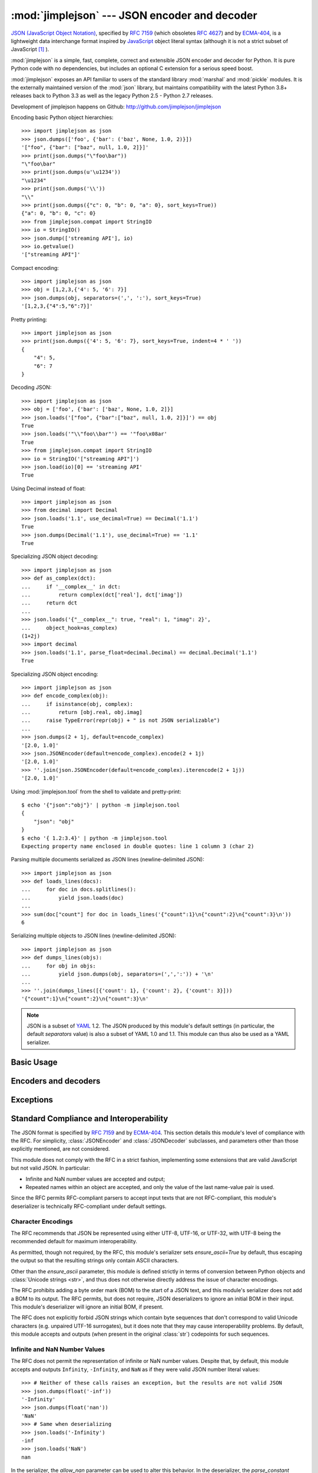 :mod:`jimplejson` --- JSON encoder and decoder
==============================================

.. module:: jimplejson
   :synopsis: Encode and decode the JSON format.
.. moduleauthor:: Bob Ippolito <bob@redivi.com>
.. sectionauthor:: Bob Ippolito <bob@redivi.com>

`JSON (JavaScript Object Notation) <http://json.org>`_, specified by
:rfc:`7159` (which obsoletes :rfc:`4627`) and by
`ECMA-404 <http://www.ecma-international.org/publications/standards/Ecma-404.htm>`_,
is a lightweight data interchange format inspired by
`JavaScript <http://en.wikipedia.org/wiki/JavaScript>`_ object literal syntax
(although it is not a strict subset of JavaScript [#rfc-errata]_ ).

:mod:`jimplejson` is a simple, fast, complete, correct and extensible
JSON encoder and decoder for Python. It is pure Python code
with no dependencies, but includes an optional C extension
for a serious speed boost.

:mod:`jimplejson` exposes an API familiar to users of the standard library
:mod:`marshal` and :mod:`pickle` modules. It is the externally maintained
version of the :mod:`json` library, but maintains
compatibility with the latest Python 3.8+ releases back to Python 3.3
as well as the legacy Python 2.5 - Python 2.7 releases.

Development of jimplejson happens on Github:
http://github.com/jimplejson/jimplejson

Encoding basic Python object hierarchies::

    >>> import jimplejson as json
    >>> json.dumps(['foo', {'bar': ('baz', None, 1.0, 2)}])
    '["foo", {"bar": ["baz", null, 1.0, 2]}]'
    >>> print(json.dumps("\"foo\bar"))
    "\"foo\bar"
    >>> print(json.dumps(u'\u1234'))
    "\u1234"
    >>> print(json.dumps('\\'))
    "\\"
    >>> print(json.dumps({"c": 0, "b": 0, "a": 0}, sort_keys=True))
    {"a": 0, "b": 0, "c": 0}
    >>> from jimplejson.compat import StringIO
    >>> io = StringIO()
    >>> json.dump(['streaming API'], io)
    >>> io.getvalue()
    '["streaming API"]'

Compact encoding::

    >>> import jimplejson as json
    >>> obj = [1,2,3,{'4': 5, '6': 7}]
    >>> json.dumps(obj, separators=(',', ':'), sort_keys=True)
    '[1,2,3,{"4":5,"6":7}]'

Pretty printing::

    >>> import jimplejson as json
    >>> print(json.dumps({'4': 5, '6': 7}, sort_keys=True, indent=4 * ' '))
    {
        "4": 5,
        "6": 7
    }

Decoding JSON::

    >>> import jimplejson as json
    >>> obj = ['foo', {'bar': ['baz', None, 1.0, 2]}]
    >>> json.loads('["foo", {"bar":["baz", null, 1.0, 2]}]') == obj
    True
    >>> json.loads('"\\"foo\\bar"') == '"foo\x08ar'
    True
    >>> from jimplejson.compat import StringIO
    >>> io = StringIO('["streaming API"]')
    >>> json.load(io)[0] == 'streaming API'
    True

Using Decimal instead of float::

    >>> import jimplejson as json
    >>> from decimal import Decimal
    >>> json.loads('1.1', use_decimal=True) == Decimal('1.1')
    True
    >>> json.dumps(Decimal('1.1'), use_decimal=True) == '1.1'
    True

Specializing JSON object decoding::

    >>> import jimplejson as json
    >>> def as_complex(dct):
    ...     if '__complex__' in dct:
    ...         return complex(dct['real'], dct['imag'])
    ...     return dct
    ...
    >>> json.loads('{"__complex__": true, "real": 1, "imag": 2}',
    ...     object_hook=as_complex)
    (1+2j)
    >>> import decimal
    >>> json.loads('1.1', parse_float=decimal.Decimal) == decimal.Decimal('1.1')
    True

Specializing JSON object encoding::

    >>> import jimplejson as json
    >>> def encode_complex(obj):
    ...     if isinstance(obj, complex):
    ...         return [obj.real, obj.imag]
    ...     raise TypeError(repr(obj) + " is not JSON serializable")
    ...
    >>> json.dumps(2 + 1j, default=encode_complex)
    '[2.0, 1.0]'
    >>> json.JSONEncoder(default=encode_complex).encode(2 + 1j)
    '[2.0, 1.0]'
    >>> ''.join(json.JSONEncoder(default=encode_complex).iterencode(2 + 1j))
    '[2.0, 1.0]'


.. highlight:: bash

Using :mod:`jimplejson.tool` from the shell to validate and pretty-print::

    $ echo '{"json":"obj"}' | python -m jimplejson.tool
    {
        "json": "obj"
    }
    $ echo '{ 1.2:3.4}' | python -m jimplejson.tool
    Expecting property name enclosed in double quotes: line 1 column 3 (char 2)

.. highlight:: python

Parsing multiple documents serialized as JSON lines (newline-delimited JSON)::

    >>> import jimplejson as json
    >>> def loads_lines(docs):
    ...     for doc in docs.splitlines():
    ...         yield json.loads(doc)
    ...
    >>> sum(doc["count"] for doc in loads_lines('{"count":1}\n{"count":2}\n{"count":3}\n'))
    6

Serializing multiple objects to JSON lines (newline-delimited JSON)::

    >>> import jimplejson as json
    >>> def dumps_lines(objs):
    ...     for obj in objs:
    ...         yield json.dumps(obj, separators=(',',':')) + '\n'
    ...
    >>> ''.join(dumps_lines([{'count': 1}, {'count': 2}, {'count': 3}]))
    '{"count":1}\n{"count":2}\n{"count":3}\n'

.. note::

   JSON is a subset of `YAML <http://yaml.org/>`_ 1.2. The JSON produced by
   this module's default settings (in particular, the default *separators*
   value) is also a subset of YAML 1.0 and 1.1. This module can thus also be
   used as a YAML serializer.


Basic Usage
-----------

.. function:: dump(obj, fp, skipkeys=False, ensure_ascii=True, \
                   check_circular=True, allow_nan=True, cls=None, \
                   indent=None, separators=None, encoding='utf-8', \
                   default=None, use_decimal=True, \
                   namedtuple_as_object=True, tuple_as_array=True, \
                   bigint_as_string=False, sort_keys=False, \
                   item_sort_key=None, for_json=None, ignore_nan=False, \
                   int_as_string_bitcount=None, iterable_as_array=False, **kw)

    Serialize *obj* as a JSON formatted stream to *fp*
    (a ``.write()``-supporting file-like object) using this
    :ref:`conversion table <py-to-json-table>`.

    The :mod:`jimplejson` module will produce :class:`str` objects in
    Python 3, not :class:`bytes` objects. Therefore, ``fp.write()`` must
    support :class:`str` input.

    See :func:`dumps` for a description of each argument. The only difference
    is that this function writes the resulting JSON document to *fp* instead
    of returning it.

    .. note::

        When using Python 2, if *ensure_ascii* is set to false,
        some chunks written to *fp* may be :class:`unicode` instances, subject
        to normal Python :class:`str` to :class:`unicode` coercion rules.
        Unless ``fp.write()`` explicitly understands :class:`unicode`
        (as in :func:`codecs.getwriter`) this is likely to cause an error.
        It's best to leave the default settings, because they are safe and it
        is highly optimized.

.. function:: dumps(obj, skipkeys=False, ensure_ascii=True, \
                    check_circular=True, allow_nan=True, cls=None, \
                    indent=None, separators=None, encoding='utf-8', \
                    default=None, use_decimal=True, \
                    namedtuple_as_object=True, tuple_as_array=True, \
                    bigint_as_string=False, sort_keys=False, \
                    item_sort_key=None, for_json=None, ignore_nan=False, \
                    int_as_string_bitcount=None, iterable_as_array=False, **kw)

    Serialize *obj* to a JSON formatted :class:`str`.

    If *skipkeys* is true (default: ``False``), then dict keys that are not
    of a basic type (:class:`str`, :class:`int`, :class:`long`,
    :class:`float`, :class:`bool`, ``None``) will be skipped instead of
    raising a :exc:`TypeError`.

    .. note::

        When using Python 2, both :class:`str` and :class:`unicode` are
        considered to be basic types that represent text.

    If *ensure_ascii* is false (default: ``True``), then the output may
    contain non-ASCII characters, so long as they do not need to be escaped
    by JSON. When it is true, all non-ASCII characters are escaped.

    .. note::

        When using Python 2, if *ensure_ascii* is set to false,
        the result may be a :class:`unicode` object. By default, as a memory
        optimization, the result would be a :class:`str` object.

    If *check_circular* is false (default: ``True``), then the circular
    reference check for container types will be skipped and a circular
    reference will result in an :exc:`OverflowError` (or worse).

    If *allow_nan* is false (default: ``True``), then it will be a
    :exc:`ValueError` to serialize out of range :class:`float` values
    (``nan``, ``inf``, ``-inf``) in strict compliance of the original
    JSON specification. If *allow_nan* is true, their JavaScript equivalents
    will be used (``NaN``, ``Infinity``, ``-Infinity``). See also *ignore_nan*
    for ECMA-262 compliant behavior.

    If *indent* is a string, then JSON array elements and object members
    will be pretty-printed with a newline followed by that string repeated
    for each level of nesting. ``None`` (the default) selects the most compact
    representation without any newlines. For backwards compatibility with
    versions of jimplejson earlier than 2.1.0, an integer is also accepted
    and is converted to a string with that many spaces.

    If specified, *separators* should be an
    ``(item_separator, key_separator)`` tuple.  The default is
    ``(', ', ': ')`` if *indent* is ``None`` and ``(',', ': ')``
    otherwise.  To get the most compact JSON representation,
    you should specify ``(',', ':')`` to eliminate whitespace.

    If *encoding* is not ``None``, then all input :class:`bytes` objects in
    Python 3 and 8-bit strings in Python 2 will be transformed
    into unicode using that encoding prior to JSON-encoding.  The default is
    ``'utf-8'``.  If *encoding* is ``None``, then all :class:`bytes` objects
    will be passed to the *default* function in Python 3

    .. versionchanged:: 3.15.0
        ``encoding=None`` disables serializing :class:`bytes` by default in
        Python 3.

    *default(obj)* is a function that should return a serializable version of
    *obj* or raise :exc:`TypeError`. The default implementation always raises
    :exc:`TypeError`.

    To use a custom :class:`JSONEncoder` subclass (e.g. one that overrides the
    :meth:`default` method to serialize additional types), specify it with the
    *cls* kwarg.

    .. note::

        Subclassing is not recommended. Use the *default* kwarg
        or *for_json* instead. This is faster and more portable.

    If *use_decimal* is true (default: ``True``) then :class:`decimal.Decimal`
    will be natively serialized to JSON with full precision.

    If *namedtuple_as_object* is true (default: ``True``),
    objects with ``_asdict()`` methods will be encoded
    as JSON objects.

    If *tuple_as_array* is true (default: ``True``),
    :class:`tuple` (and subclasses) will be encoded as JSON arrays.

    If *iterable_as_array* is true (default: ``False``),
    any object not in the above table that implements ``__iter__()``
    will be encoded as a JSON array.

    .. versionchanged:: 3.8.0
        *iterable_as_array* is new in 3.8.0.

    If *bigint_as_string* is true (default: ``False``), :class:`int` ``2**53``
    and higher or lower than ``-2**53`` will be encoded as strings. This is to
    avoid the rounding that happens in Javascript otherwise. Note that this
    option loses type information, so use with extreme caution.
    See also *int_as_string_bitcount*.

    If *sort_keys* is true (not the default), then the output of dictionaries
    will be sorted by key; this is useful for regression tests to ensure that
    JSON serializations can be compared on a day-to-day basis.

    If *item_sort_key* is a callable (not the default), then the output of
    dictionaries will be sorted with it. The callable will be used like this:
    ``sorted(dct.items(), key=item_sort_key)``. This option takes precedence
    over *sort_keys*.

    If *for_json* is true (not the default), objects with a ``for_json()``
    method will use the return value of that method for encoding as JSON
    instead of the object.

    If *ignore_nan* is true (default: ``False``), then out of range
    :class:`float` values (``nan``, ``inf``, ``-inf``) will be serialized as
    ``null`` in compliance with the ECMA-262 specification. If true, this will
    override *allow_nan*.

    If *int_as_string_bitcount* is a positive number ``n`` (default: ``None``),
    :class:`int` ``2**n`` and higher or lower than ``-2**n`` will be encoded as strings. This is to
    avoid the rounding that happens in Javascript otherwise. Note that this
    option loses type information, so use with extreme caution.
    See also *bigint_as_string* (which is equivalent to `int_as_string_bitcount=53`).

    .. note::

        JSON is not a framed protocol so unlike :mod:`pickle` or :mod:`marshal` it
        does not make sense to serialize more than one JSON document without some
        container protocol to delimit them.

.. function:: load(fp, encoding='utf-8', cls=None, object_hook=None, \
                   parse_float=None, parse_int=None, \
                   parse_constant=None, object_pairs_hook=None, \
                   use_decimal=None, **kw)

   Deserialize *fp* (a ``.read()``-supporting file-like object containing a JSON
   document) to a Python object using this
   :ref:`conversion table <json-to-py-table>`. :exc:`JSONDecodeError` will be
   raised if the given JSON document is not valid.

   If *fp.read()* returns :class:`bytes`, such as a file opened in binary mode,
   then an appropriate *encoding* should be specified (the default is UTF-8).

    .. note::

        :func:`load` will read the rest of the file-like object as a string and
        then call :func:`loads`. It does not stop at the end of the first valid
        JSON document it finds and it will raise an error if there is anything
        other than whitespace after the document. Except for files containing
        only one JSON document, it is recommended to use :func:`loads`.

    .. note::

        In Python 2, :class:`str` is considered to be :class:`bytes` and this
        is the default behavior of all :class:`file` objects. If the contents
        of *fp* are encoded with an ASCII based encoding other than UTF-8
        (e.g. latin-1), then an appropriate *encoding* name must be specified.
        Encodings that are not ASCII based (such as UCS-2) are not allowed,
        and should be wrapped with ``codecs.getreader(fp)(encoding)``, or
        decoded to a :class:`unicode` object and passed to :func:`loads`.
        The default setting of ``'utf-8'`` is fastest and should be using
        whenever possible.

        If *fp.read()* returns :class:`str` then decoded JSON strings that
        contain only ASCII characters may be parsed as :class:`str` for
        performance and memory reasons. If your code expects only
        :class:`unicode` the appropriate solution is to wrap fp with a
        reader as demonstrated above.

   See :func:`loads` for a description of each argument. The only difference
   is that this function reads the JSON document from a file-like object *fp*
   instead of a :class:`str` or :class:`bytes`.

.. function:: loads(s, encoding='utf-8', cls=None, object_hook=None, \
                    parse_float=None, parse_int=None, \
                    parse_constant=None, object_pairs_hook=None, \
                    use_decimal=None, **kw)

    Deserialize *s* (a :class:`str` or :class:`unicode` instance containing a JSON
    document) to a Python object. :exc:`JSONDecodeError` will be
    raised if the given JSON document is not valid.

    .. note::

        In Python 2, :class:`str` is considered to be :class:`bytes` as above,
        if your JSON is using an encoding that is not ASCII based, then you must
        decode to :class:`unicode` first.

        If *s* is a :class:`str` instance and is encoded with an ASCII based encoding
        other than UTF-8 (e.g. latin-1), then an appropriate *encoding* name must be
        specified.  Encodings that are not ASCII based (such as UCS-2) are not
        allowed and should be decoded to :class:`unicode` first. Additionally,
        decoded JSON strings that contain only ASCII characters may be parsed as
        :class:`str` instead of :class:`unicode` for performance and memory
        reasons. If your code expects only :class:`unicode` the appropriate
        solution is decode *s* to :class:`unicode` prior to calling :func:`loads`.

    *object_hook* is an optional function that will be called with the result of
    any object literal decode (a :class:`dict`).  The return value of
    *object_hook* will be used instead of the :class:`dict`.  This feature can be used
    to implement custom decoders (e.g. `JSON-RPC <http://www.jsonrpc.org>`_
    class hinting).

    *object_pairs_hook* is an optional function that will be called with the
    result of any object literal decode with an ordered list of pairs.  The
    return value of *object_pairs_hook* will be used instead of the
    :class:`dict`.  This feature can be used to implement custom decoders that
    rely on the order that the key and value pairs are decoded (for example,
    :class:`collections.OrderedDict` will remember the order of insertion). If
    *object_hook* is also defined, the *object_pairs_hook* takes priority.

    *parse_float*, if specified, will be called with the string of every JSON
    float to be decoded.  By default, this is equivalent to ``float(num_str)``.
    This can be used to use another datatype or parser for JSON floats
    (e.g. :class:`decimal.Decimal`).

    *parse_int*, if specified, will be called with the string of every JSON int
    to be decoded.  By default, this is equivalent to ``int(num_str)``.  This can
    be used to use another datatype or parser for JSON integers
    (e.g. :class:`float`).

    *parse_constant*, if specified, will be called with one of the following
    strings: ``'-Infinity'``, ``'Infinity'``, ``'NaN'``.  This can be used to
    raise an exception if invalid JSON numbers are encountered.

    If *use_decimal* is true (default: ``False``) then *parse_float* is set to
    :class:`decimal.Decimal`. This is a convenience for parity with the
    :func:`dump` parameter.

    If *iterable_as_array* is true (default: ``False``),
    any object not in the above table that implements ``__iter__()``
    will be encoded as a JSON array.

    .. versionchanged:: 3.8.0
        *iterable_as_array* is new in 3.8.0.

    To use a custom :class:`JSONDecoder` subclass, specify it with the ``cls``
    kwarg.  Additional keyword arguments will be passed to the constructor of the
    class. You probably shouldn't do this.

    .. note::

        Subclassing is not recommended. You should use *object_hook* or
        *object_pairs_hook*. This is faster and more portable than subclassing.

Encoders and decoders
---------------------

.. class:: JSONDecoder(encoding='utf-8', object_hook=None, parse_float=None, \
                       parse_int=None, parse_constant=None, \
                       object_pairs_hook=None, strict=True)

   Simple JSON decoder.

   Performs the following translations in decoding by default:

   .. _json-to-py-table:

   +---------------+-----------+-----------+
   | JSON          | Python 2  | Python 3  |
   +===============+===========+===========+
   | object        | dict      | dict      |
   +---------------+-----------+-----------+
   | array         | list      | list      |
   +---------------+-----------+-----------+
   | string        | unicode   | str       |
   +---------------+-----------+-----------+
   | number (int)  | int, long | int       |
   +---------------+-----------+-----------+
   | number (real) | float     | float     |
   +---------------+-----------+-----------+
   | true          | True      | True      |
   +---------------+-----------+-----------+
   | false         | False     | False     |
   +---------------+-----------+-----------+
   | null          | None      | None      |
   +---------------+-----------+-----------+

   It also understands ``NaN``, ``Infinity``, and ``-Infinity`` as their
   corresponding ``float`` values, which is outside the JSON spec.

   *encoding* determines the encoding used to interpret any :class:`str` objects
   decoded by this instance (``'utf-8'`` by default).  It has no effect when decoding
   :class:`unicode` objects.

   Note that currently only encodings that are a superset of ASCII work, strings
   of other encodings should be passed in as :class:`unicode`.

   *object_hook* is an optional function that will be called with the result of
   every JSON object decoded and its return value will be used in place of the
   given :class:`dict`.  This can be used to provide custom deserializations
   (e.g. to support JSON-RPC class hinting).

   *object_pairs_hook* is an optional function that will be called with the
   result of any object literal decode with an ordered list of pairs.  The
   return value of *object_pairs_hook* will be used instead of the
   :class:`dict`.  This feature can be used to implement custom decoders that
   rely on the order that the key and value pairs are decoded (for example,
   :class:`collections.OrderedDict` will remember the order of insertion). If
   *object_hook* is also defined, the *object_pairs_hook* takes priority.

   *parse_float*, if specified, will be called with the string of every JSON
   float to be decoded.  By default, this is equivalent to ``float(num_str)``.
   This can be used to use another datatype or parser for JSON floats
   (e.g. :class:`decimal.Decimal`).

   *parse_int*, if specified, will be called with the string of every JSON int
   to be decoded.  By default, this is equivalent to ``int(num_str)``.  This can
   be used to use another datatype or parser for JSON integers
   (e.g. :class:`float`).

   *parse_constant*, if specified, will be called with one of the following
   strings: ``'-Infinity'``, ``'Infinity'``, ``'NaN'``.  This can be used to
   raise an exception if invalid JSON numbers are encountered.

   *strict* controls the parser's behavior when it encounters an invalid
   control character in a string. The default setting of ``True`` means that
   unescaped control characters are parse errors, if ``False`` then control
   characters will be allowed in strings.

   .. method:: decode(s)

      Return the Python representation of the JSON document *s*. See
      :func:`loads` for details. It is preferable to use that rather
      than this class.

   .. method:: raw_decode(s[, idx=0])

      Decode a JSON document from *s* (a :class:`str` or :class:`unicode`
      beginning with a JSON document) starting from the index *idx* and return
      a 2-tuple of the Python representation and the index in *s* where the
      document ended.

      This can be used to decode a JSON document from a string that may have
      extraneous data at the end, or to decode a string that has a series of
      JSON objects.

      :exc:`JSONDecodeError` will be raised if the given JSON
      document is not valid.

.. class:: JSONEncoder(skipkeys=False, ensure_ascii=True, \
                       check_circular=True, allow_nan=True, sort_keys=False, \
                       indent=None, separators=None, encoding='utf-8', \
                       default=None, use_decimal=True, \
                       namedtuple_as_object=True, tuple_as_array=True, \
                       bigint_as_string=False, item_sort_key=None, \
                       for_json=True, ignore_nan=False, \
                       int_as_string_bitcount=None, iterable_as_array=False)

   Extensible JSON encoder for Python data structures.

   Supports the following objects and types by default:

   .. _py-to-json-table:

   +-------------------+---------------+
   | Python            | JSON          |
   +===================+===============+
   | dict, namedtuple  | object        |
   +-------------------+---------------+
   | list, tuple       | array         |
   +-------------------+---------------+
   | str, unicode      | string        |
   +-------------------+---------------+
   | int, long, float  | number        |
   +-------------------+---------------+
   | True              | true          |
   +-------------------+---------------+
   | False             | false         |
   +-------------------+---------------+
   | None              | null          |
   +-------------------+---------------+

   .. note:: The JSON format only permits strings to be used as object
      keys, thus any Python dicts to be encoded should only have string keys.
      For backwards compatibility, several other types are automatically
      coerced to strings: int, long, float, Decimal, bool, and None.
      It is error-prone to rely on this behavior, so avoid it when possible.
      Dictionaries with other types used as keys should be pre-processed or
      wrapped in another type with an appropriate `for_json` method to
      transform the keys during encoding.

   It also understands ``NaN``, ``Infinity``, and ``-Infinity`` as their
   corresponding ``float`` values, which is outside the JSON spec.

   To extend this to recognize other objects, subclass and implement a
   :meth:`default` method with another method that returns a serializable object
   for ``o`` if possible, otherwise it should call the superclass implementation
   (to raise :exc:`TypeError`).

    .. note::

        Subclassing is not recommended. You should use the *default*
        or *for_json* kwarg. This is faster and more portable than subclassing.

   If *skipkeys* is false (the default), then it is a :exc:`TypeError` to
   attempt encoding of keys that are not str, int, long, float, Decimal, bool,
   or None. If *skipkeys* is true, such items are simply skipped.

   If *ensure_ascii* is true (the default), the output is guaranteed to be
   :class:`str` objects with all incoming unicode characters escaped.  If
   *ensure_ascii* is false, the output will be a unicode object.

   If *check_circular* is true (the default), then lists, dicts, and custom
   encoded objects will be checked for circular references during encoding to
   prevent an infinite recursion (which would cause an :exc:`OverflowError`).
   Otherwise, no such check takes place.

   If *allow_nan* is true (the default), then ``NaN``, ``Infinity``, and
   ``-Infinity`` will be encoded as such. This behavior is not JSON
   specification compliant, but is consistent with most JavaScript based
   encoders and decoders.  Otherwise, it will be a :exc:`ValueError` to encode
   such floats. See also *ignore_nan* for ECMA-262 compliant behavior.

   If *sort_keys* is true (not the default), then the output of dictionaries
   will be sorted by key; this is useful for regression tests to ensure that
   JSON serializations can be compared on a day-to-day basis.

   If *item_sort_key* is a callable (not the default), then the output of
   dictionaries will be sorted with it. The callable will be used like this:
   ``sorted(dct.items(), key=item_sort_key)``. This option takes precedence
   over *sort_keys*.

   If *indent* is a string, then JSON array elements and object members
   will be pretty-printed with a newline followed by that string repeated
   for each level of nesting. ``None`` (the default) selects the most compact
   representation without any newlines. For backwards compatibility with
   versions of jimplejson earlier than 2.1.0, an integer is also accepted
   and is converted to a string with that many spaces.

   If specified, *separators* should be an ``(item_separator, key_separator)``
   tuple.  The default is ``(', ', ': ')`` if *indent* is ``None`` and
   ``(',', ': ')`` otherwise.  To get the most compact JSON representation,
   you should specify ``(',', ':')`` to eliminate whitespace.

   If specified, *default* should be a function that gets called for objects
   that can't otherwise be serialized.  It should return a JSON encodable
   version of the object or raise a :exc:`TypeError`.

   If *encoding* is not ``None``, then all input :class:`bytes` objects in
   Python 3 and 8-bit strings in Python 2 will be transformed
   into unicode using that encoding prior to JSON-encoding.  The default is
   ``'utf-8'``.  If *encoding* is ``None``, then all :class:`bytes` objects
   will be passed to the :meth:`default` method in Python 3

   .. versionchanged:: 3.15.0
      ``encoding=None`` disables serializing :class:`bytes` by default in
      Python 3.

   If *namedtuple_as_object* is true (default: ``True``),
   objects with ``_asdict()`` methods will be encoded
   as JSON objects.

   If *tuple_as_array* is true (default: ``True``),
   :class:`tuple` (and subclasses) will be encoded as JSON arrays.

   If *iterable_as_array* is true (default: ``False``),
   any object not in the above table that implements ``__iter__()``
   will be encoded as a JSON array.

   .. versionchanged:: 3.8.0
     *iterable_as_array* is new in 3.8.0.

   If *bigint_as_string* is true (default: ``False``), :class:`int`` ``2**53``
   and higher or lower than ``-2**53`` will be encoded as strings. This is to
   avoid the rounding that happens in Javascript otherwise. Note that this
   option loses type information, so use with extreme caution.

   If *for_json* is true (default: ``False``), objects with a ``for_json()``
   method will use the return value of that method for encoding as JSON instead
   of the object.

   If *ignore_nan* is true (default: ``False``), then out of range
   :class:`float` values (``nan``, ``inf``, ``-inf``) will be serialized as
   ``null`` in compliance with the ECMA-262 specification. If true, this will
   override *allow_nan*.

   .. method:: default(o)

    Implement this method in a subclass such that it returns a serializable
    object for *o*, or calls the base implementation (to raise a
    :exc:`TypeError`).

    For example, to support arbitrary iterators, you could implement default
    like this::

        def default(self, o):
            try:
                iterable = iter(o)
            except TypeError:
                pass
            else:
                return list(iterable)
            return JSONEncoder.default(self, o)

    .. note::

        Subclassing is not recommended. You should implement this
        as a function and pass it to the *default* kwarg of :func:`dumps`.
        This is faster and more portable than subclassing. The
        semantics are the same, but without the self argument or the
        call to the super implementation.

   .. method:: encode(o)

      Return a JSON string representation of a Python data structure, *o*.  For
      example::

        >>> import jimplejson as json
        >>> json.JSONEncoder().encode({"foo": ["bar", "baz"]})
        '{"foo": ["bar", "baz"]}'


   .. method:: iterencode(o)

      Encode the given object, *o*, and yield each string representation as
      available.  For example::

            for chunk in JSONEncoder().iterencode(bigobject):
                mysocket.write(chunk)

      Note that :meth:`encode` has much better performance than
      :meth:`iterencode`.

.. class:: JSONEncoderForHTML(skipkeys=False, ensure_ascii=True, \
                              check_circular=True, allow_nan=True, \
                              sort_keys=False, indent=None, separators=None, \
                              encoding='utf-8', \
                              default=None, use_decimal=True, \
                              namedtuple_as_object=True, \
                              tuple_as_array=True, \
                              bigint_as_string=False, item_sort_key=None, \
                              for_json=True, ignore_nan=False, \
                              int_as_string_bitcount=None)

   Subclass of :class:`JSONEncoder` that escapes &, <, and > for embedding in HTML.

   It also escapes the characters U+2028 (LINE SEPARATOR) and
   U+2029 (PARAGRAPH SEPARATOR), irrespective of the *ensure_ascii* setting,
   as these characters are not valid in JavaScript strings (see
   http://timelessrepo.com/json-isnt-a-javascript-subset).

Exceptions
----------

.. exception:: JSONDecodeError(msg, doc, pos, end=None)

    Subclass of :exc:`ValueError` with the following additional attributes:

    .. attribute:: msg

        The unformatted error message

    .. attribute:: doc

        The JSON document being parsed

    .. attribute:: pos

        The start index of doc where parsing failed

    .. attribute:: end

        The end index of doc where parsing failed (may be ``None``)

    .. attribute:: lineno

        The line corresponding to pos

    .. attribute:: colno

        The column corresponding to pos

    .. attribute:: endlineno

        The line corresponding to end (may be ``None``)

    .. attribute:: endcolno

        The column corresponding to end (may be ``None``)


Standard Compliance and Interoperability
----------------------------------------

The JSON format is specified by :rfc:`7159` and by
`ECMA-404 <http://www.ecma-international.org/publications/standards/Ecma-404.htm>`_.
This section details this module's level of compliance with the RFC.
For simplicity, :class:`JSONEncoder` and :class:`JSONDecoder` subclasses, and
parameters other than those explicitly mentioned, are not considered.

This module does not comply with the RFC in a strict fashion, implementing some
extensions that are valid JavaScript but not valid JSON.  In particular:

- Infinite and NaN number values are accepted and output;
- Repeated names within an object are accepted, and only the value of the last
  name-value pair is used.

Since the RFC permits RFC-compliant parsers to accept input texts that are not
RFC-compliant, this module's deserializer is technically RFC-compliant under
default settings.


Character Encodings
^^^^^^^^^^^^^^^^^^^

The RFC recommends that JSON be represented using either UTF-8, UTF-16, or
UTF-32, with UTF-8 being the recommended default for maximum interoperability.

As permitted, though not required, by the RFC, this module's serializer sets
*ensure_ascii=True* by default, thus escaping the output so that the resulting
strings only contain ASCII characters.

Other than the *ensure_ascii* parameter, this module is defined strictly in
terms of conversion between Python objects and
:class:`Unicode strings <str>`, and thus does not otherwise directly address
the issue of character encodings.

The RFC prohibits adding a byte order mark (BOM) to the start of a JSON text,
and this module's serializer does not add a BOM to its output.
The RFC permits, but does not require, JSON deserializers to ignore an initial
BOM in their input.  This module's deserializer will ignore an initial BOM, if
present.

The RFC does not explicitly forbid JSON strings which contain byte sequences
that don't correspond to valid Unicode characters (e.g. unpaired UTF-16
surrogates), but it does note that they may cause interoperability problems.
By default, this module accepts and outputs (when present in the original
:class:`str`) codepoints for such sequences.

Infinite and NaN Number Values
^^^^^^^^^^^^^^^^^^^^^^^^^^^^^^

The RFC does not permit the representation of infinite or NaN number values.
Despite that, by default, this module accepts and outputs ``Infinity``,
``-Infinity``, and ``NaN`` as if they were valid JSON number literal values::

   >>> # Neither of these calls raises an exception, but the results are not valid JSON
   >>> json.dumps(float('-inf'))
   '-Infinity'
   >>> json.dumps(float('nan'))
   'NaN'
   >>> # Same when deserializing
   >>> json.loads('-Infinity')
   -inf
   >>> json.loads('NaN')
   nan

In the serializer, the *allow_nan* parameter can be used to alter this
behavior.  In the deserializer, the *parse_constant* parameter can be used to
alter this behavior.


Repeated Names Within an Object
^^^^^^^^^^^^^^^^^^^^^^^^^^^^^^^

The RFC specifies that the names within a JSON object should be unique, but
does not mandate how repeated names in JSON objects should be handled.  By
default, this module does not raise an exception; instead, it ignores all but
the last name-value pair for a given name::

   >>> weird_json = '{"x": 1, "x": 2, "x": 3}'
   >>> json.loads(weird_json) == {'x': 3}
   True

The *object_pairs_hook* parameter can be used to alter this behavior.


Top-level Non-Object, Non-Array Values
^^^^^^^^^^^^^^^^^^^^^^^^^^^^^^^^^^^^^^

The old version of JSON specified by the obsolete :rfc:`4627` required that
the top-level value of a JSON text must be either a JSON object or array
(Python :class:`dict` or :class:`list`), and could not be a JSON null,
boolean, number, or string value.  :rfc:`7159` removed that restriction, and
this module does not and has never implemented that restriction in either its
serializer or its deserializer.

Regardless, for maximum interoperability, you may wish to voluntarily adhere
to the restriction yourself.


Implementation Limitations
^^^^^^^^^^^^^^^^^^^^^^^^^^

Some JSON deserializer implementations may set limits on:

* the size of accepted JSON texts
* the maximum level of nesting of JSON objects and arrays
* the range and precision of JSON numbers
* the content and maximum length of JSON strings

This module does not impose any such limits beyond those of the relevant
Python datatypes themselves or the Python interpreter itself.

When serializing to JSON, beware any such limitations in applications that may
consume your JSON.  In particular, it is common for JSON numbers to be
deserialized into IEEE 754 double precision numbers and thus subject to that
representation's range and precision limitations.  This is especially relevant
when serializing Python :class:`int` values of extremely large magnitude, or
when serializing instances of "exotic" numerical types such as
:class:`decimal.Decimal`.

.. highlight:: bash

.. _json-commandline:

Command Line Interface
----------------------

The :mod:`jimplejson.tool` module provides a simple command line interface to
validate and pretty-print JSON.

If the optional :option:`infile` and :option:`outfile` arguments are not
specified, :attr:`sys.stdin` and :attr:`sys.stdout` will be used respectively::

    $ echo '{"json": "obj"}' | python -m jimplejson.tool
    {
        "json": "obj"
    }
    $ echo '{1.2:3.4}' | python -m jimplejson.tool
    Expecting property name enclosed in double quotes: line 1 column 2 (char 1)


Command line options
^^^^^^^^^^^^^^^^^^^^

.. cmdoption:: infile

   The JSON file to be validated or pretty-printed::

      $ python -m jimplejson.tool mp_films.json
      [
          {
              "title": "And Now for Something Completely Different",
              "year": 1971
          },
          {
              "title": "Monty Python and the Holy Grail",
              "year": 1975
          }
      ]

   If *infile* is not specified, read from :attr:`sys.stdin`.

.. cmdoption:: outfile

   Write the output of the *infile* to the given *outfile*. Otherwise, write it
   to :attr:`sys.stdout`.

.. rubric:: Footnotes

.. [#rfc-errata] As noted in `the errata for RFC 7159
   <http://www.rfc-editor.org/errata_search.php?rfc=7159>`_,
   JSON permits literal U+2028 (LINE SEPARATOR) and
   U+2029 (PARAGRAPH SEPARATOR) characters in strings, whereas JavaScript
   (as of ECMAScript Edition 5.1) does not.
